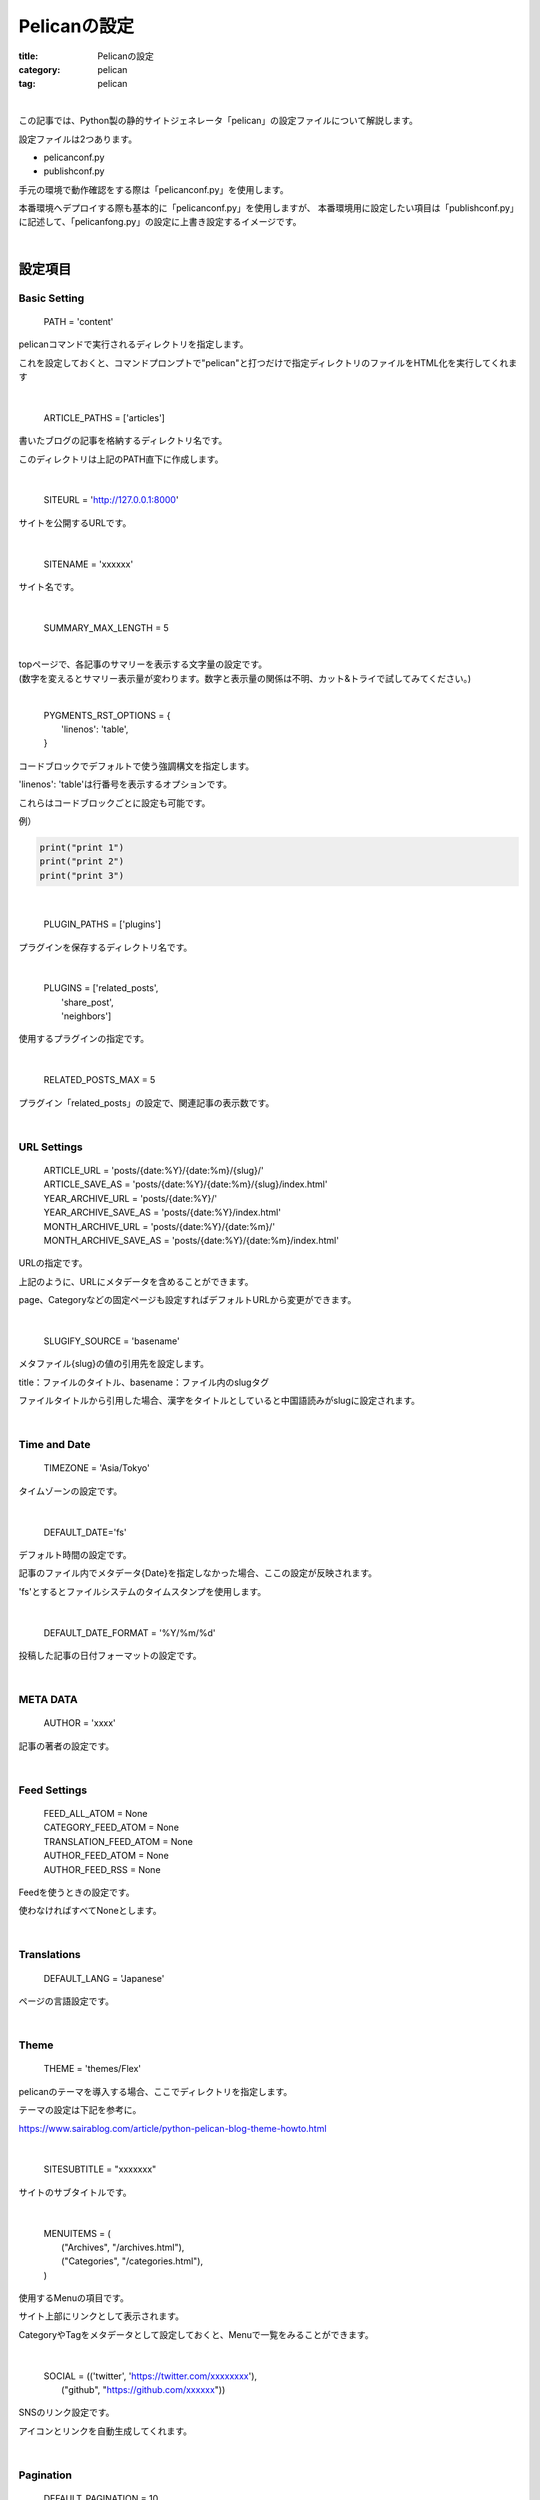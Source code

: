 ﻿Pelicanの設定
###############################

:title: Pelicanの設定
:category: pelican
:tag: pelican

| 

この記事では、Python製の静的サイトジェネレータ「pelican」の設定ファイルについて解説します。

設定ファイルは2つあります。

* pelicanconf.py
* publishconf.py

手元の環境で動作確認をする際は「pelicanconf.py」を使用します。

本番環境へデプロイする際も基本的に「pelicanconf.py」を使用しますが、
本番環境用に設定したい項目は「publishconf.py」に記述して、「pelicanfong.py」の設定に上書き設定するイメージです。

| 

設定項目
===============================

Basic Setting
-------------

  PATH = 'content'

pelicanコマンドで実行されるディレクトリを指定します。

これを設定しておくと、コマンドプロンプトで"pelican"と打つだけで指定ディレクトリのファイルをHTML化を実行してくれます

| 

  ARTICLE_PATHS = ['articles']

書いたブログの記事を格納するディレクトリ名です。

このディレクトリは上記のPATH直下に作成します。

| 

  SITEURL = 'http://127.0.0.1:8000'

サイトを公開するURLです。

| 

  SITENAME = 'xxxxxx'

サイト名です。

| 

  SUMMARY_MAX_LENGTH = 5

| 
| topページで、各記事のサマリーを表示する文字量の設定です。
| (数字を変えるとサマリー表示量が変わります。数字と表示量の関係は不明、カット&トライで試してみてください。)

| 

  | PYGMENTS_RST_OPTIONS = {
  |   'linenos': 'table',
  | }

コードブロックでデフォルトで使う強調構文を指定します。

'linenos': 'table'は行番号を表示するオプションです。

これらはコードブロックごとに設定も可能です。

例）

.. code-block:: python

  print("print 1")
  print("print 2")
  print("print 3")

| 

  PLUGIN_PATHS = ['plugins']

プラグインを保存するディレクトリ名です。

| 

  | PLUGINS = ['related_posts',
  |            'share_post',
  |            'neighbors']

使用するプラグインの指定です。

| 

  RELATED_POSTS_MAX = 5

プラグイン「related_posts」の設定で、関連記事の表示数です。

| 

URL Settings
-------------

  | ARTICLE_URL = 'posts/{date:%Y}/{date:%m}/{slug}/'
  | ARTICLE_SAVE_AS = 'posts/{date:%Y}/{date:%m}/{slug}/index.html'
  | YEAR_ARCHIVE_URL = 'posts/{date:%Y}/'
  | YEAR_ARCHIVE_SAVE_AS =  'posts/{date:%Y}/index.html'
  | MONTH_ARCHIVE_URL = 'posts/{date:%Y}/{date:%m}/'
  | MONTH_ARCHIVE_SAVE_AS = 'posts/{date:%Y}/{date:%m}/index.html'

URLの指定です。

上記のように、URLにメタデータを含めることができます。

page、Categoryなどの固定ページも設定すればデフォルトURLから変更ができます。

| 

  SLUGIFY_SOURCE = 'basename'

メタファイル{slug}の値の引用先を設定します。

title：ファイルのタイトル、basename：ファイル内のslugタグ

ファイルタイトルから引用した場合、漢字をタイトルとしていると中国語読みがslugに設定されます。

| 

Time and Date
--------------

  TIMEZONE = 'Asia/Tokyo'

タイムゾーンの設定です。

| 

  DEFAULT_DATE='fs'

デフォルト時間の設定です。

記事のファイル内でメタデータ{Date}を指定しなかった場合、ここの設定が反映されます。

'fs'とするとファイルシステムのタイムスタンプを使用します。

| 

  DEFAULT_DATE_FORMAT = '%Y/%m/%d'

投稿した記事の日付フォーマットの設定です。

| 

META DATA
----------

  AUTHOR = 'xxxx'

記事の著者の設定です。

| 

Feed Settings
--------------

  | FEED_ALL_ATOM = None
  | CATEGORY_FEED_ATOM = None
  | TRANSLATION_FEED_ATOM = None
  | AUTHOR_FEED_ATOM = None
  | AUTHOR_FEED_RSS = None

Feedを使うときの設定です。

使わなければすべてNoneとします。
  
| 

Translations
-------------
  DEFAULT_LANG = 'Japanese'
  
ページの言語設定です。

| 

Theme
------
  THEME = 'themes/Flex'

pelicanのテーマを導入する場合、ここでディレクトリを指定します。

テーマの設定は下記を参考に。

https://www.sairablog.com/article/python-pelican-blog-theme-howto.html

| 

  SITESUBTITLE = "xxxxxxx"

サイトのサブタイトルです。

| 

  | MENUITEMS = (
  |     ("Archives", "/archives.html"),
  |     ("Categories", "/categories.html"),
  | )

使用するMenuの項目です。

サイト上部にリンクとして表示されます。

CategoryやTagをメタデータとして設定しておくと、Menuで一覧をみることができます。

| 

  | SOCIAL = (('twitter', 'https://twitter.com/xxxxxxxx'),
  |         ("github", "https://github.com/xxxxxx"))

SNSのリンク設定です。

アイコンとリンクを自動生成してくれます。

| 

Pagination
-----------

  DEFAULT_PAGINATION = 10

一度に表示する記事数の設定です。

| 

Flexテーマの設定
-----------------
  MAIN_MENU = True

上部のMenuの表示・非表示設定です。

| 

  SITELOGO = SITEURL+"/images/profile.png"

サイトに表示するロゴの指定です。

| 

  FAVICON = "/images/favicon.ico"

ブラウザのタブ部に表示するロゴの指定です。

| 

  PYGMENTS_STYLE = "monokai"

コードブロックのスタイルの指定です。

参考　https://help.farbox.com/pygments.html

| 

  DISABLE_URL_HASH = True

記事内のアンカーの有効・無効設定です。Trueは無効。

| 

  | CC_LICENSE = {
  |   "name": "Creative Commons Attribution-ShareAlike 4.0 International License",
  |   "version": "4.0",
  |   "slug": "by-sa",
  | }
  | COPYRIGHT_YEAR = datetime.now().year

ページ下部のライセンス表示の設定です。

|  

  USE_LESS = True

CSSファイルの代わりにLESSファイルを使用するかどうかの設定です。

| 

publish.confの記述
==================

publishconf.pyの中に "from pelicanconf import \*" と記述することで、pelicanconf.pyの設定をpublishでも使用できます。
以下は、追加で設定した方が良いであろうものです。

| 

  | SITEURL = 'https://xxxxxx'
  | 
  | MENUITEMS = (
  |     ("Archives", "xxxxxx"),
  |     ("Categories", "xxxxxx"),
  | )
  | 
  | SITELOGO = "/blog/images/profile.png"
  | 
  | FAVICON = "/images/favicon.ico"

RL設定系は手元の環境と本番環境で異なると思うので、publish.conf内で設定する必要があるかと思います。

| 

  GOOGLE_ANALYTICS = "xxxxxxxx"

Google Analyticsのトラッキングコードの設定ができます。


| 

参考URL
========

`pelican公式 <https://docs.getpelican.com/en/stable/settings.html>`_

`FLEX公式 <https://github.com/alexandrevicenzi/Flex/wiki/Custom-Settings>`_
